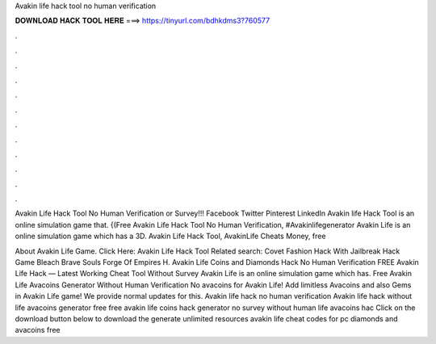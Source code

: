 Avakin life hack tool no human verification



𝐃𝐎𝐖𝐍𝐋𝐎𝐀𝐃 𝐇𝐀𝐂𝐊 𝐓𝐎𝐎𝐋 𝐇𝐄𝐑𝐄 ===> https://tinyurl.com/bdhkdms3?760577



.



.



.



.



.



.



.



.



.



.



.



.

Avakin Life Hack Tool No Human Verification or Survey!!! Facebook Twitter Pinterest LinkedIn Avakin life Hack Tool is an online simulation game that. {(Free Avakin Life Hack Tool No Human Verification, ‪#‎Avakinlifegenerator‬ Avakin Life is an online simulation game which has a 3D. Avakin Life Hack Tool, AvakinLife Cheats Money, free 

About Avakin Life Game. Click Here: Avakin Life Hack Tool Related search: Covet Fashion Hack With Jailbreak Hack Game Bleach Brave Souls Forge Of Empires H. Avakin Life Coins and Diamonds Hack No Human Verification FREE Avakin Life Hack — Latest Working Cheat Tool Without Survey Avakin Life is an online simulation game which has. Free Avakin Life Avacoins Generator Without Human Verification No  avacoins for Avakin Life! Add limitless Avacoins and also Gems in Avakin Life game! We provide normal updates for this. Avakin life hack no human verification Avakin life hack without  life avacoins generator free free avakin life coins hack generator no survey without human  life avacoins hac Click on the download button below to download the generate unlimited resources avakin life cheat codes for pc diamonds and avacoins free 
